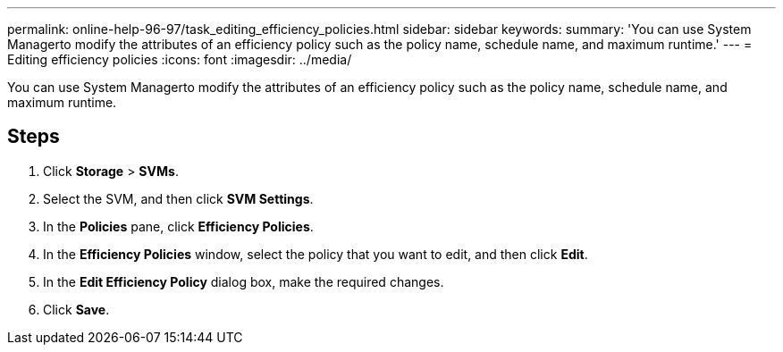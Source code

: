 ---
permalink: online-help-96-97/task_editing_efficiency_policies.html
sidebar: sidebar
keywords: 
summary: 'You can use System Managerto modify the attributes of an efficiency policy such as the policy name, schedule name, and maximum runtime.'
---
= Editing efficiency policies
:icons: font
:imagesdir: ../media/

[.lead]
You can use System Managerto modify the attributes of an efficiency policy such as the policy name, schedule name, and maximum runtime.

== Steps

. Click *Storage* > *SVMs*.
. Select the SVM, and then click *SVM Settings*.
. In the *Policies* pane, click *Efficiency Policies*.
. In the *Efficiency Policies* window, select the policy that you want to edit, and then click *Edit*.
. In the *Edit Efficiency Policy* dialog box, make the required changes.
. Click *Save*.
